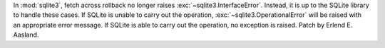 In :mod:`sqlite3`, fetch across rollback no longer raises
:exc:`~sqlite3.InterfaceError`. Instead, it is up to the SQLite library to
handle these cases. If SQLite is unable to carry out the operation,
:exc:`~sqlite3.OperationalError` will be raised with an appropriate error
message. If SQLite is able to carry out the operation, no exception is
raised. Patch by Erlend E. Aasland.
